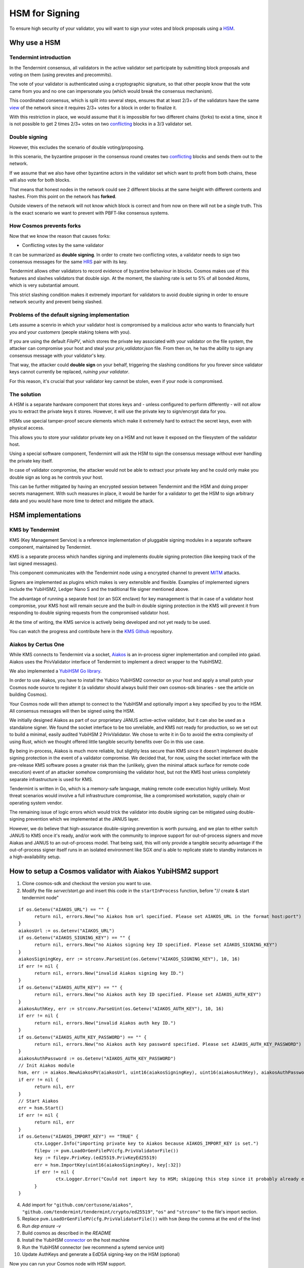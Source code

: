 HSM for Signing
===============

To ensure high security of your validator, you will want to sign your votes
and block proposals using a HSM_.

Why use a HSM
-------------

Tendermint introduction
~~~~~~~~~~~~~~~~~~~~~~~

In the Tendermint consensus, all validators in the active validator set participate by submitting
block proposals and voting on them (using prevotes and precommits).

The vote of your validator is authenticated using a cryptographic signature,
so that other people know that the vote came from you and no one can impersonate you (which
would break the consensus mechanism).

This coordinated consensus, which is split into several steps, ensures that at least
2/3+ of the validators have the same view_ of the network since it requires 2/3+ votes
for a block in order to finalize it.

With this restriction in place, we would assume that it is impossible for two different
chains (*forks*) to exist a time, since it is not possible to get 2 times 2/3+ votes
on two conflicting_ blocks in a 3/3 validator set.

Double signing
~~~~~~~~~~~~~~

However, this excludes the scenario of double voting/proposing.

In this scenario, the byzantine proposer in the consensus round creates two
conflicting_ blocks and sends them out to the network.

If we assume that we also have other byzantine actors in the validator set
which want to profit from both chains, these will also vote for both blocks.

That means that honest nodes in the network could see 2 different blocks at the same height with different contents and hashes.
From this point on the network has **forked**.

Outside viewers of the network will not know which block is correct and from now on there will not be a single truth.
This is the exact scenario we want to prevent with PBFT-like consensus systems.

How Cosmos prevents forks
~~~~~~~~~~~~~~~~~~~~~~~~~

Now that we know the reason that causes forks:

- Conflicting votes by the same validator

It can be summarized as **double signing**. In order to create
two conflicting votes, a validator needs to sign two consensus messages
for the same HRS_ pair with its key.

Tendermint allows other validators to record evidence of byzantine behaviour in blocks. Cosmos
makes use of this features and slashes validators that double sign. At the moment, the slashing
rate is set to 5% of all bonded Atoms, which is very substantial amount.

This strict slashing condition makes it extremely important for validators to avoid double
signing in order to ensure network security and prevent being slashed.


Problems of the default signing implementation
~~~~~~~~~~~~~~~~~~~~~~~~~~~~~~~~~~~~~~~~~~~~~~

Lets assume a scenrio in which your validator host is compromised by a malicious actor who wants
to financially hurt you and your *customers* (people staking tokens with you).

If you are using the default *FilePV*, which stores the private key associated with your validator
on the file system, the attacker can compromise your host and steal your `priv_validator.json` file.
From then on, he has the ability to sign any consensus message with your validator's key.

That way, the attacker could **double sign** on your behalf, triggering the slashing conditions for
you forever since validator keys cannot currently be replaced, *ruining your validator*.

For this reason, it's crucial that your validator key cannot be stolen, even if your node is
compromised.

The solution
~~~~~~~~~~~~

A HSM is a separate hardware component that stores keys and - unless configured to perform
differently - will not allow you to extract the private keys it stores. However, it will use the
private key to sign/encrypt data for you.

HSMs use special tamper-proof secure elements which make it extremely hard to extract the secret keys,
even with physical access.

This allows you to store your validator private key on a HSM and not leave it exposed on the filesystem
of the validator host.

Using a special software component, Tendermint will ask the HSM to sign the consensus message without
ever handling the private key itself.

In case of validator compromise, the attacker would not be able to extract your private key and
he could only make you double sign as long as he controls your host.

This can be further mitigated by having an encrypted session between Tendermint and the HSM and
doing proper secrets management. With such measures in place, it would be harder for a validator
to get the HSM to sign arbitrary data and you would have more time to detect and mitigate the attack.

HSM implementations
-------------------

KMS by Tendermint
~~~~~~~~~~~~~~~~~

KMS (Key Management Service) is a reference implementation of pluggable signing modules in a
separate software component, maintained by Tendermint.

.. image:: kms.svg

KMS is a separate process which handles signing and implements double signing protection
(like keeping track of the last signed messages).

This component communicates with the Tendermint node using a encrypted channel
to prevent MITM_ attacks.

Signers are implemented as plugins which makes is very extensible and flexible.
Examples of implemented signers include the YubiHSM2, Ledger Nano S and the
traditional file signer mentioned above.

The advantage of running a separate host (or an SGX enclave) for key management
is that in case of a validator host compromise, your KMS host will remain secure and
the built-in double signing protection in the KMS will prevent it from responding to
double signing requests from the compromised validator host.

At the time of writing, the KMS service is actively being developed and not yet ready to be used.

You can watch the progress and contribute here in the `KMS Github`_ repository.

Aiakos by Certus One
~~~~~~~~~~~~~~~~~~~~

While KMS connects to Tendermint via a socket, `Aiakos <https://github.com/certusone/aiakos>`_
is an in-process signer implementation and compiled into gaiad.
Aiakos uses the PrivValidator interface of Tendermint to implement a direct wrapper to the YubiHSM2.

We also implemented a `YubiHSM Go library <https://github.com/certusone/yubihsm-go>`_.

In order to use Aiakos, you have to install the Yubico YubiHSM2 connector on your host
and apply a small patch your Cosmos node source to register it (a validator should always build
their own cosmos-sdk binaries - see the article on building Cosmos).

Your Cosmos node will then attempt to connect to the YubiHSM and optionally import a key
specified by you to the HSM. All consensus messages will then be signed using the HSM.

We initially designed Aiakos as part of our proprietary JANUS active-active validator,
but it can also be used as a standalone signer. We found the socket interface to be too unreliable,
and KMS not ready for production, so we set out to build a minimal, easily audited YubiHSM 2
PrivValidator. We chose to write it in Go to avoid the extra complexity of using Rust, which we
thought offered little tangible security benefits over Go in this use case.

By being in-process, Aiakos is much more reliable, but slightly less secure than KMS since it
doesn't implement double signing protection in the event of a validator compromise. We decided
that, for now, using the socket interface with the pre-release KMS software poses a greater risk
than the (unlikely, given the minimal attack surface for remote code execution) event of
an attacker somehow compromising the validator host, but not the KMS host unless completely
separate infrastructure is used for KMS.

Tendermint is written in Go, which is a memory-safe language, making remote code execution highly
unlikely. Most threat scenarios would involve a full infrastructure compromise, like a
compromised workstation, supply chain or operating system vendor.

The remaining issue of logic errors which would trick the validator into double signing can be
mitigated using double-signing prevention which we implemented at the JANUS layer.

However, we do believe that high-assurance double-signing prevention is worth pursuing, and we plan
to either switch JANUS to KMS once it's ready, and/or work with the community to improve support for
out-of-process signers and move Aiakas and JANUS to an out-of-process model. That being said, this
will only provide a tangible security advantage if the out-of-process signer itself runs in an
isolated environment like SGX *and* is able to replicate state to standby instances in a
high-availability setup.


How to setup a Cosmos validator with Aiakos YubiHSM2 support
------------------------------------------------------------

1. Clone cosmos-sdk and checkout the version you want to use.
2. Modify the file `server/start.go` and insert this  code in the ``startInProcess`` function,
   before "// create & start tendermint node"

::

  if os.Getenv("AIAKOS_URL") == "" {
  	return nil, errors.New("no Aiakos hsm url specified. Please set AIAKOS_URL in the format host:port")
  }
  aiakosUrl := os.Getenv("AIAKOS_URL")
  if os.Getenv("AIAKOS_SIGNING_KEY") == "" {
  	return nil, errors.New("no Aiakos signing key ID specified. Please set AIAKOS_SIGNING_KEY")
  }
  aiakosSigningKey, err := strconv.ParseUint(os.Getenv("AIAKOS_SIGNING_KEY"), 10, 16)
  if err != nil {
  	return nil, errors.New("invalid Aiakos signing key ID.")
  }
  if os.Getenv("AIAKOS_AUTH_KEY") == "" {
  	return nil, errors.New("no Aiakos auth key ID specified. Please set AIAKOS_AUTH_KEY")
  }
  aiakosAuthKey, err := strconv.ParseUint(os.Getenv("AIAKOS_AUTH_KEY"), 10, 16)
  if err != nil {
  	return nil, errors.New("invalid Aiakos auth key ID.")
  }
  if os.Getenv("AIAKOS_AUTH_KEY_PASSWORD") == "" {
  	return nil, errors.New("no Aiakos auth key password specified. Please set AIAKOS_AUTH_KEY_PASSWORD")
  }
  aiakosAuthPassword := os.Getenv("AIAKOS_AUTH_KEY_PASSWORD")
  // Init Aiakos module
  hsm, err := aiakos.NewAiakosPV(aiakosUrl, uint16(aiakosSigningKey), uint16(aiakosAuthKey), aiakosAuthPassword, ctx.Logger.With("module", "aiakos"))
  if err != nil {
  	return nil, err
  }
  // Start Aiakos
  err = hsm.Start()
  if err != nil {
  	return nil, err
  }
  if os.Getenv("AIAKOS_IMPORT_KEY") == "TRUE" {
  	ctx.Logger.Info("importing private key to Aiakos because AIAKOS_IMPORT_KEY is set.")
  	filepv := pvm.LoadOrGenFilePV(cfg.PrivValidatorFile())
  	key := filepv.PrivKey.(ed25519.PrivKeyEd25519)
  	err = hsm.ImportKey(uint16(aiakosSigningKey), key[:32])
  	if err != nil {
  		ctx.Logger.Error("Could not import key to HSM; skipping this step since it probably already exists", "error", err)
  	}
  }

4. Add import for ``"github.com/certusone/aiakos"``, ``"github.com/tendermint/tendermint/crypto/ed25519"``, 
   ``"os"`` and ``"strconv"`` to the file's import section.
5. Replace ``pvm.LoadOrGenFilePV(cfg.PrivValidatorFile())`` with ``hsm`` (keep the comma at the end of the line)
6. Run `dep ensure -v`
7. Build cosmos as described in the *README*
8. Install the YubiHSM connector_ on the host machine
9. Run the YubiHSM connector (we recommend a sytemd service unit)
10. Update AuthKeys and generate a EdDSA signing-key on the HSM (optional)

Now you can run your Cosmos node with HSM support.

You need to set the following environment variables when running your node:

**AIAKOS_URL**
    The URL of the YubiHSM connector. Usually localhost:12345

**AIAKOS_AUTH_KEY**
    The ID of the Auth Key. Default 1

**AIAKOS_AUTH_KEY_PASSWORD**
    The password of the Auth Key. Default "password"

**AIAKOS_SIGNING_KEY**
    The ID of the signing key. The one you generated before or a free slot.

**AIAKOS_IMPORT_KEY**
    Do you want to import your priv_validator.json to the HSM. "TRUE" if yes

.. todo:: Provide a patchset which applies on top of the latest cosmos-sdk master

HSM hardware
------------

For the sake of diversity, the Cosmos community shoudn't rely on a single HSM
and we hope that more vendors will add EdDSA support to their HSMs.

Aiakos is a great starting point for validators who want to implement a custom signer for a
new type of HSM.

YubiHSM2
~~~~~~~~

The YubiHSM2 by Yubico is the most commonly used HSM among Cosmos validators.

It is quite affordable and is among the (very) few HSMs which supports EdDSA.

The HSM runs from a USB port. We recommend you to use an internal USB port
for better protection against accidental damage as well as physical security considerations.

YubiHSM2 Installation with cosmos-sdk v0.34.7 (cosmoshub-2) on MacOS (Mac Mini)
~~~~~~~~~~~~~~~~~~~~~~~~~~~~~~~~~~~~~~~~~~~~~~~~~~~~~~~~~~~~~~~~~~~~~~~~~~~~~~~
*by* `MarcelMWS <https://github.com/MarcelMWS>`_

reset YubiHSM Key:

::

  insert the yubihsm and press the ring directly in the direction of the led and hold it for 10 seconds (especially when you think there's no button;))

Install `Software <https://developers.yubico.com/YubiHSM2/Releases/>`_ and set environment(set PATH vars if you want):

::

  package yubihsm2-sdk-2019-03-darwin-amd64.tar.gz: Version 2.0.0 (is inside)

  /Users/(***)/yubihsm2-sdk/bin/.yubihsm-connector -d

Install Rust:

::

  curl https://sh.rustup.rs -sSf | sh

  rustup default 1.37.0

Install:

- C compiler: e.g. gcc, clang
- pkg-config
- libusb (1.0+). Install instructions for common platforms:
  - macOS (Homebrew): ``brew install libusb``

NOTE (x86_64 only): Configure ``RUSTFLAGS`` environment variable:
``export RUSTFLAGS=-Ctarget-feature=+aes,+ssse3``

Install tmkms version: **tmkms 0.4.0**

::

  git clone https://github.com/tendermint/kms.git && cd kms

  cargo install tmkms --features=yubihsm --version=0.4.0


set tmkms.toml in ~/.tmkms dir:

::

  [[providers.yubihsm]]
   adapter = { type = "usb" }
   auth = { key = 1, password = "evil cat ... " }

refer to `tmkms.toml.example <https://github.com/tendermint/kms/blob/master/tmkms.toml.example>`_ if you want (version above should be okay):

Verifying YubiHSM support was included in a build
~~~~~~~~~~~~~~~~~~~~~~~~~~~~~~~~~~~~~~~~~~~~~~~~~

switch to ~/.tmkms dir (with tmkms.toml inside):

Run the following subcommand of the resulting tmkms executable to ensure
that YubiHSM 2 support was compiled-in successfully:

::

  $ tmkms yubihsm help                                                                           127 ↵
  tmkms 0.4.0
  Tony Arcieri <tony@iqlusion.io>, Ismail Khoffi <Ismail.Khoffi@gmail.com>
  Tendermint Key Management System

  USAGE:
    tmkms <SUBCOMMAND>

  FLAGS:
    -h, --help     Prints help information
    -V, --version  Prints version information

  SUBCOMMANDS:
    detect  detect all YubiHSM2 devices connected via USB
    help    show help for the 'yubihsm' subcommand
    keys    key management subcommands
    setup   initial device setup and configuration
    test    perform a signing test

Set environment:

::

  **-Mac-mini:.tmkms ***$ tmkms yubihsm setup
  This process will *ERASE* the configured YubiHSM2 and reinitialize it:

  - YubiHSM serial: *****

  Authentication keys with the following IDs and passwords will be created:

  - key 0x0001: admin:

      evil cat ***

  - authkey 0x0002 [operator]:  kms-operator-password-***
  - authkey 0x0003 [auditor]:   kms-auditor-password-***
  - authkey 0x0004 [validator]: kms-validator-password-***
  - wrapkey 0x0001 [primary]:   ***

  *** Are you SURE you want erase and reinitialize this HSM? (y/N): y
  [WARN] factory resetting HSM device! all data will be lost!
  [INFO] waiting for device reset to complete
  [INFO] installed temporary setup authentication key into slot ***
  [WARN] deleting default authentication key from slot 1
  [INFO] installing role: admin:
  [INFO] installing role: operator:
  [INFO] installing role: auditor:
  [INFO] installing role: validator:
  [INFO] installing wrap key: primary:2
  [INFO] storing provisioning report in opaque object ***
  [WARN] deleting temporary setup authentication key from slot ***
       Success reinitialized YubiHSM (serial: ***)

::

  ***-Mac-mini:.tmkms ***$ tmkms yubihsm keys generate 1
    Generated key #1: cosmosvalconspub1***

::

  tmkms yubihsm keys generate 2
    Generated key #2: cosmosvalconspub1***

::

  tmkms yubihsm keys list
  Listing keys in YubiHSM #***:
  - \#1: cosmosvalconspub1
  - \#2: cosmosvalconspub1

save std_out output above somewhere!!!

start yubihsm-connector:

::

  yubihsm-connetor -d

---

(maybe in another Terminal):

::

  yubihsm-shell

::

  yubihsm> connect
  Session keepalive set up to run every 15 seconds
  yubihsm>


(do not forget to close any session with ``session close 0`` )

---

Set Path Environments with:

::

  export AIAKOS_URL="localhost:12345"
  export AIAKOS_AUTH_KEY="1"
  export AIAKOS_AUTH_KEY_PASSWORD="evil cat ***"
  export AIAKOS_SIGNING_KEY="2"
  export AIAKOS_IMPORT_KEY="FALSE"

  ulimit -n 4096


Change gaiad to custom gaiad (hsm-version)(as described above) located in:

::

  /Users/***/go/bin/gaiad

gaiad start (pay attention if you setup a service (launchctl, systemd, ... to load env vars!!!))

(restore Backup in v0.34.7, if wrong app header hash error)

soft stop gaiad with(not with ctrl+c!):

::

  ps -ax | grep gaiad

read ``pid`` (e.x. 5842)

::

  kill -s 3 <pid> (5842)

.. [#HSM] Hardware Security Module
.. [#view] state of the blockchain, transactions and application
.. [#conflicting] containing different transactions, e.g. double-spending
.. [#HRS] pair of (block-) height, (consensus-) round, (consensus-) step
.. [#byzantine] malicious
.. [#MITM] man-in-the-middle
.. _`KMS Github`: https://github.com/tendermint/kms
.. _connector: https://www.yubico.com/products/services-software/download/yubihsm-2-libraries-and-tools/
.. _`Aiakos Github`: https://github.com/certusone/aiakos
